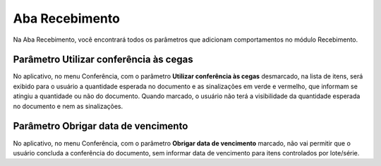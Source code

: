 Aba Recebimento
^^^^^^^^^^^^^^^^^

.. image:: WMS-ParâmetrosAbaRecebimento.png
   :align: center

| \

Na Aba Recebimento, você encontrará todos os parâmetros que adicionam comportamentos no módulo Recebimento.

| \

Parâmetro Utilizar conferência às cegas
~~~~~~~~~~~~~~~~~~~~~~~~~~~~~~~~~~~~~~~~~~~~~~~~~~~~~~~~

.. |image-link| image:: WMS-ParâmetroConfCegas.png
   :width: 300px
   :align: middle

.. raw:: html

   <div style="text-align: center;">
     <img src="../../../../_images/WMS-ParâmetroConfCegas.png" style="width: 300px;" />
   </div>

| \

.. |image-link2| image:: WMS-ParâmetroConfCegas2.png
   :width: 300px
   :align: middle

.. raw:: html

   <div style="text-align: center;">
     <img src="../../../../_images/WMS-ParâmetroConfCegas2.png" style="width: 300px;" />
   </div>

| \

No aplicativo, no menu Conferência, com o parâmetro **Utilizar conferência às cegas** desmarcado, na lista de itens, será exibido para o usuário a quantidade esperada no documento e as sinalizações em verde e vermelho, que informam se atingiu a quantidade ou não do documento. Quando marcado, o usuário não terá a visibilidade da quantidade esperada no documento e nem as sinalizações.

| \

Parâmetro Obrigar data de vencimento
~~~~~~~~~~~~~~~~~~~~~~~~~~~~~~~~~~~~~~~~~~~~~~~~~~~~~~~~

.. |image-link3| image:: WMS-ParâmetroDataVenc.png
   :width: 300px
   :align: middle

.. raw:: html

   <div style="text-align: center;">
     <img src="../../../../_images/WMS-ParâmetroDataVenc.png" style="width: 300px;" />
   </div>

| \

No aplicativo, no menu Conferência, com o parâmetro **Obrigar data de vencimento** marcado, não vai permitir que o usuário concluda a conferência do documento, sem informar data de vencimento para itens controlados por lote/série.
